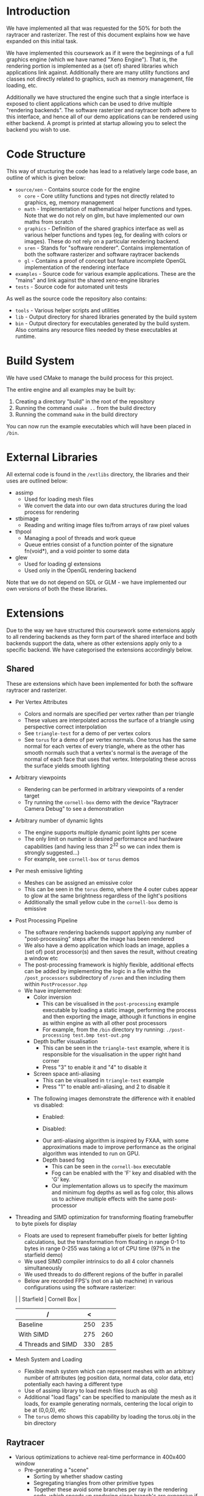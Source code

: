 #+TITLE:

#+OPTIONS: author:nil
#+OPTIONS: date:nil
#+OPTIONS: toc:nil
#+OPTIONS: title:nil
#+DOCUMENT_CLASS: article
#+Latex_HEADER: \usepackage[left=0.45in, right=0.45in, top=0.7in, bottom=0.7in]{geometry}
#+Latex_HEADER: \usepackage{fancyvrb}
#+Latex_HEADER: \usepackage{multicol}
#+Latex_HEADER: \usepackage{fancyhdr}
#+Latex_HEADER: \usepackage{titlesec}
#+Latex_HEADER: \usepackage{subcaption}
#+Latex_HEADER: \usepackage{enumitem}
#+Latex: \setlength{\textfloatsep}{0.1cm}
#+Latex: \addtolength{\parskip}{-0.5mm}

#+Latex: \titlespacing{\section}{6pt plus 4pt minus 2pt}{5pt plus 2pt minus 2pt}{5pt plus 2pt minus 2pt}
#+Latex: \def \@evenhead {\thepage Jamie Terry}

#+Latex: \pagestyle{fancy}
#+Latex: \fancyhf{}
#+Latex: \rhead{\textbf{Jamie Terry - jt15181, Saxon Zerbino - sz15266}}
#+Latex: \lhead{\textbf{Graphics Coursework Report}}
#+Latex: \rfoot{Page \thepage}

#+Latex: \setitemize{noitemsep,topsep=0pt,parsep=0pt,partopsep=0pt,leftmargin=10pt}

#+Latex: \twocolumn

#+Latex: \captionsetup[figure]{labelfont={bf},name={Fig},labelsep=period}

* Introduction

	We have implemented all that was requested for the 50% for both the raytracer and rasterizer. The rest of this document explains how we have expanded on this initial task.

	We have implemented this coursework as if it were the beginnings of a full graphics engine (which we have named "Xeno Engine"). That is, the rendering portion is implemented as a (set of) shared libraries which applications link against. Additionally there are many utility functions and classes not directly related to graphics, such as memory management, file loading, etc.

	Additionally we have structured the engine such that a single interface is exposed to client applications which can be used to drive multiple "rendering backends". The software rasterizer and raytracer both adhere to this interface, and hence all of our demo applications can be rendered using either backend. A prompt is printed at startup allowing you to select the backend you wish to use.

* Code Structure

	This way of structuring the code has lead to a relatively large code base, an outline of which is given below:

	- =source/xen= - Contains source code for the engine
		- =core= - Core utility functions and types not directly related to graphics, eg, memory management
		- =math= - Implementation of mathematical helper functions and types. Note that we do not rely on glm, but have implemented our own maths from scratch
		- =graphics= - Definition of the shared graphics interface as well as various helper functions and types (eg, for dealing with colors or images). These do not rely on a particular rendering backend.
		- =sren= - Stands for "software renderer". Contains implementation of both the software rasterizer and software raytracer backends
		- =gl= - Contains a proof of concept but feature incomplete OpenGL implementation of the rendering interface
	- =examples= - Source code for various example applications. These are the "mains" and link against the shared xeno-engine libraries
	- =tests= - Source code for automated unit tests

	As well as the source code the repository also contains:
	- =tools= - Various helper scripts and utilities
	- =lib=   - Output directory for shared libraries generated by the build system
	- =bin=   - Output directory for executables generated by the build system. Also contains any resource files needed by these executables at runtime.

* Build System

	We have used CMake to manage the build process for this project.

	The entire engine and all examples may be built by:

	1. Creating a directory "build" in the root of the repository
	2. Running the command ~cmake ..~ from the build directory
	3. Running the command ~make~ in the build directory

	You can now run the example executables which will have been placed in =/bin=.

* External Libraries

	All external code is found in the =/extlibs= directory, the libraries and their uses are outlined below:

	- assimp
		- Used for loading mesh files
		- We convert the data into our own data structures during the load process for rendering
	- stb\textunderscore{}image
		- Reading and writing image files to/from arrays of raw pixel values
	- thpool
		- Managing a pool of threads and work queue
		- Queue entries consist of a function pointer of the signature fn(void*), and a void pointer to some data
	- glew
		- Used for loading gl extensions
		- Used only in the OpenGL rendering backend

  Note that we do not depend on SDL or GLM - we have implemented our own versions of both the these libraries.

* Extensions

	Due to the way we have structured this coursework some extensions apply to all rendering backends as they form part of the shared interface and both backends support the data, where as other extensions apply only to a specific backend. We have categorised the extensions accordingly below.

** Shared

	 These are extensions which have been implemented for both the software raytracer and rasterizer.

	 - Per Vertex Attributes
		 - Colors and normals are specified per vertex rather than per triangle
		 - These values are interpolated across the surface of a triangle using perspective correct interpolation
		 - See =triangle-test= for a demo of per vertex colors
		 - See =torus= for a demo of per vertex normals. One torus has the same normal for each vertex of every triangle, where as the other has smooth normals such that a vertex's normal is the average of the normal of each face that uses that vertex. Interpolating these across the surface yields smooth lighting
	 - Arbitrary viewpoints
		 - Rendering can be performed in arbitrary viewpoints of a render target
		 - Try running the =cornell-box= demo with the device "Raytracer Camera Debug" to see a demonstration
	 - Arbitrary number of dynamic lights
		 - The engine supports multiple dynamic point lights per scene
		 - The only limit on number is desired performance and hardware capabilities (and having less than 2^32 so we can index them is strongly suggested...)
		 - For example, see =cornell-box= or =torus= demos
	 - Per mesh emissive lighting
		 - Meshes can be assigned an emissive color
		 - This can be seen in the =torus= demo, where the 4 outer cubes appear to glow at the same brightness regardless of the light's positions
		 - Additionally the small yellow cube in the =cornell-box= demo is emissive
	 - Post Processing Pipeline
		 - The software rendering backends support applying any number of "post-processing" steps after the image has been rendered
		 - We also have a demo application which loads an image, applies a (set of) post processor(s) and then saves the result, without creating a window etc
		 - The post-processing framework is highly flexible, additional effects can be added by implementing the logic in a file within the =/post_processors= subdirectory of =/sren= and then including them within =PostProcessor.hpp=
		 - We have implemented:
			 - Color inversion
				 - This can be visualised in the =post-processing= example executable by loading a static image, performing the process and then exporting the image, although it functions in engine as within engine as with all other post processors
				 - For example, from the =/bin= directory try running: =./post-processing test.bmp test-out.png=
			 - Depth buffer visualisation
				 - This can be seen in the =triangle-test= example, where it is responsible for the visualisation in the upper right hand corner
				 - Press "3" to enable it and "4" to disable it
			 - Screen space anti-aliasing
				 - This can be visualised in =triangle-test= example
				 - Press "1" to enable anti-aliasing, and 2 to disable it
	       - The following images demonstrate the difference with it enabled vs disabled:
					 - Enabled: \\
             [[file:./antialias_enabled.png]]
					 - Disabled: \\
              [[file:./antialias_disabled.png]]
				 - Our anti-aliasing algorithm is inspired by FXAA, with some approximations made to improve performance as the original algorithm was intended to run on GPU.
			 - Depth based fog
				 - This can be seen in the =cornell-box= executable
				 - Fog can be enabled with the 'F' key and disabled with the 'G' key.
				 - Our implementation allows us to specify the maximum and minimum fog depths as well as fog color, this allows us to achieve multiple effects with the same post-processor
	 - Threading and SIMD optimization for transforming floating framebuffer to byte pixels for display
		 - Floats are used to represent framebuffer pixels for better lighting calculations, but the transformation from floating in range 0-1 to bytes in range 0-255 was taking a lot of CPU time (97% in the starfield demo)
		 - We used SIMD compiler intrinsics to do all 4 color channels simultaneously
		 - We used threads to do different regions of the buffer in parallel
		 - Below are recorded FPS's (not on a lab machine) in various configurations using the software rasterizer:

       |                    | Starfield | Cornell Box |
       |               /    |         < |             |
       |--------------------+-----------+-------------|
       | Baseline           |       250 |         235 |
       | With SIMD          |       275 |         260 |
       | 4 Threads and SIMD |       330 |         285 |

	 - Mesh System and Loading
		 - Flexible mesh system which can represent meshes with an arbitrary number of attributes (eg position data, normal data, color data, etc) potentially each having a different type
		 - Use of assimp library to load mesh files (such as obj)
		 - Additional "load flags" can be specified to manipulate the mesh as it loads, for example generating normals, centering the local origin to be at (0,0,0), etc
		 - The =torus= demo shows this capability by loading the torus.obj in the bin directory

** Raytracer

	 - Various optimizations to achieve real-time performance in 400x400 window
	   - Pre-generating a "scene"
			 - Sorting by whether shadow casting
			 - Segregating triangles from other primitive types
			 - Together these avoid some branches per ray in the rendering code, which speeds up rendering since branch's are expensive if they cause branch misprediction
		 - Threaded rendering
			 - The view region is broken up into multiple blocks such that the work can be divided amongst multiple threads

** Rasterizer

	 - Multiple primitive types
		 - Rasterizer can render lines and points as well as just triangles
		 - We support: =TRIANGLES=, =LINES=, =LINE_STRIP=, =POINTS= (as defined by the OpenGL standard - but we have implemented them in software)
		 - Note that the raytracer backend will fall back to using the rasterizer for all primative types except =TRIANGLES= since it doesn't make sense to ray trace points or lines which are infinitely thin
		 - Point and line rendering is shown in the =starfield= demo
		 - A demo of changing this dynamically per model can be seen in the =torus= demo by pressing
			 - 1 \rightarrow point cloud
			 - 2 \rightarrow wireframe
			 - 3 \rightarrow triangles
	 - Full clipping pipeline
		 - All primitive types are clipped by the engine such that the camera can be moved without segfaults, all geometry not in view is not drawn
		 - Geometry partially on and partially off of the screen is clipped to the viewport
	 - Per pixel "programmable" shader
		 - The rasterizer runs a "fragment shader" per pixel
		 - The fragment shader can be changed per model
		 - In the =torus= demo the fragment shader can be changed by pressing:
			 - 4 \rightarrow display mesh normals
			 - 5 \rightarrow display world positions
			 - 6 \rightarrow display phong lighting
			 - 7 \rightarrow display basic lighting model (the engine's default shader)
		 - The =texture-test= demo shows off a fragment shader which implements normal mapping
	 - Texture mapping and Material Properties
		 - Models can have up to 4 textures
		 - These are provided to the fragment shader to do with as it wishes
     - The specular exponent and intensity can be varied on a per model basis
		 - =texture-text= shows an example of diffuse and normal mapping using textures, press:
			 - 1 \rightarrow bricks (low specular intensity and exponent)
			 - 2 \rightarrow metal (high specular intensity and exponent)
			 - 9 \rightarrow enable normal mapping fragment shader
			 - 0 \rightarrow enable standard phong fragment shader


** Meta Extensions

	 The following extensions may not count either due to being not directly related to software rendering, or being unfinished.

	 - Windowing System
		 - Low level implementation of window management, event polling etc using raw operating system calls with no reliance on external libraries
		 - Implementation for both X11 and windows
	 - Own math library
		 - We do not rely on GLM but instead have written all of our own maths from scratch
	 - OpenGL Backend
		 - The OpenGL backend is unfinished, it was written as a proof of concept to ensure the GraphicsDevice interface we devised could be used with a traditional graphics API
	 - Experimental "AtomTracer" backend
		 - Again, this backend is unfinished
		 - The idea was to perform global illumination by breaking the scene into "atoms", sorting them into an efficient search structure and then casting rays between atoms in order to distribute light around the scene, before then rasterizing the points onto the screen
		 - Breaking the scene into atoms has been implemented, as has some initial work on sorting the atoms into an octree with cells arranged according to the z-order curve in order to improve cache performance by ensuring spatially close points are also close in memory
		 - Lighting calculations were not finished
		 - You can test this backend by selecting option 5 or 6 from the backend menu - although expect graphical weirdness and the occasional segfault
